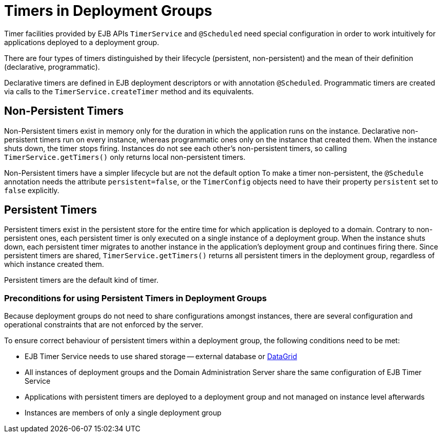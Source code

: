 = Timers in Deployment Groups

Timer facilities provided by EJB APIs `TimerService` and `@Scheduled` need special configuration in order to work intuitively for applications deployed to a deployment group.

There are four types of timers distinguished by their lifecycle (persistent, non-persistent) and the mean of their definition (declarative, programmatic).

Declarative timers are defined in EJB deployment descriptors or with annotation `@Scheduled`.
Programmatic timers are created via calls to the `TimerService.createTimer` method and its equivalents.

== Non-Persistent Timers

Non-Persistent timers exist in memory only for the duration in which the application runs on the instance.
Declarative non-persistent timers run on every instance, whereas programmatic ones only on the instance that created them.
When the instance shuts down, the timer stops firing.
Instances do not see each other's non-persistent timers, so calling `TimerService.getTimers()` only returns local non-persistent timers.

Non-Persistent timers have a simpler lifecycle but are not the default option
To make a timer non-persistent, the `@Schedule` annotation needs the attribute `persistent=false`, or the `TimerConfig` objects need to have their property `persistent` set to `false` explicitly.

== Persistent Timers

Persistent timers exist in the persistent store for the entire time for which application is deployed to a domain.
Contrary to non-persistent ones, each persistent timer is only executed on a single instance of a deployment group.
When the instance shuts down, each persistent timer migrates to another instance in the application's deployment group and continues firing there.
Since persistent timers are shared, `TimerService.getTimers()` returns all persistent timers in the deployment group, regardless of which instance created them.

Persistent timers are the default kind of timer.

=== Preconditions for using Persistent Timers in Deployment Groups

Because deployment groups do not need to share configurations amongst instances, there are several configuration and operational constraints that are not enforced by the server. 

To ensure correct behaviour of persistent timers within a deployment group, the following conditions need to be met:

* EJB Timer Service needs to use shared storage -- external database or xref:/Technical Documentation/Payara Server Documentation/Jakarta EE API/Enterprise Java Beans (EJB)/Overview.adoc[DataGrid]
* All instances of deployment groups and the Domain Administration Server share the same configuration of EJB Timer Service
* Applications with persistent timers are deployed to a deployment group and not managed on instance level afterwards
* Instances are members of only a single deployment group